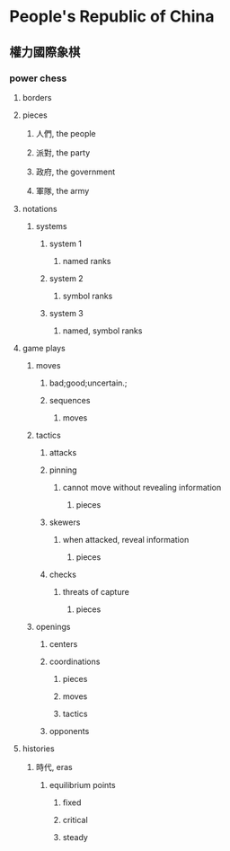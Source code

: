 * People's Republic of China
** 權力國際象棋
*** power chess
**** borders
**** pieces
***** 人們, the people
***** 派對, the party
***** 政府, the government
***** 軍隊, the army
**** notations
***** systems
****** system 1
******* named ranks
****** system 2
******* symbol ranks
****** system 3
******* named, symbol ranks
**** game plays
***** moves
****** bad;good;uncertain.;
****** sequences
******* moves
***** tactics
****** attacks
****** pinning
******* cannot move without revealing information
******** pieces
****** skewers
******* when attacked, reveal information
******** pieces
****** checks
******* threats of capture
******** pieces
***** openings
****** centers
****** coordinations
******* pieces
******* moves
******* tactics
****** opponents
**** histories
***** 時代, eras
****** equilibrium points
******* fixed
******* critical
******* steady
